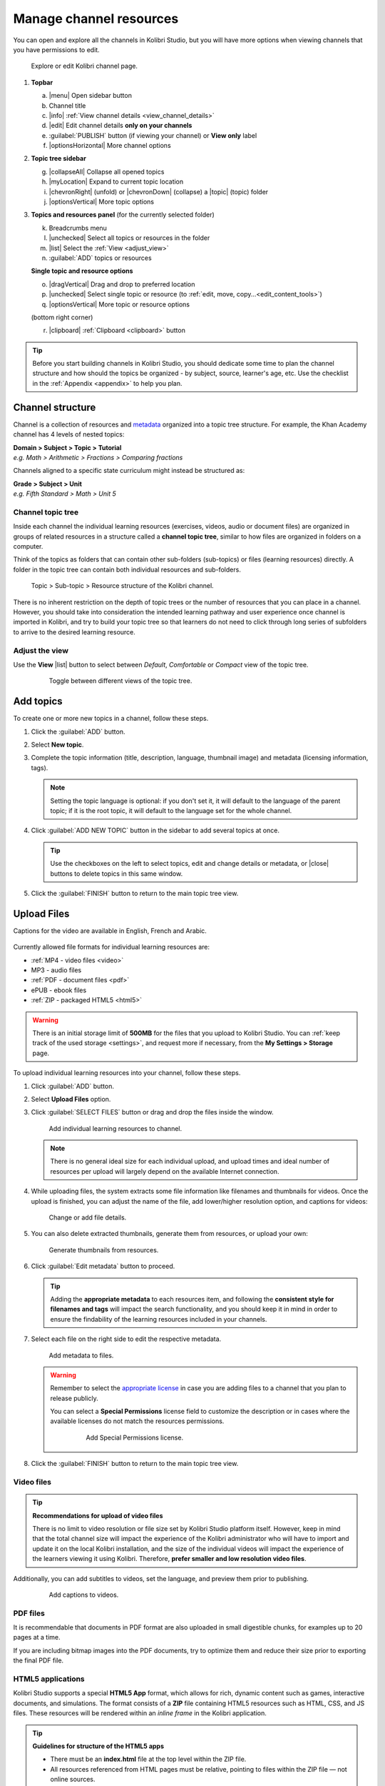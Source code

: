 .. _add_content:

Manage channel resources
########################

You can open and explore all the channels in Kolibri Studio, but you will have more options when viewing channels that you have permissions to edit.

.. figure:: img/edit-channel-page.png
   :alt: 

   Explore or edit Kolibri channel page.


#. **Topbar**

   a. |menu| Open sidebar button
   #. Channel title
   #. |info| :ref:`View channel details <view_channel_details>`
   #. |edit| Edit channel details **only on your channels**
   #. :guilabel:`PUBLISH` button (if viewing your channel) or **View only** label
   #. |optionsHorizontal| More channel options

#. **Topic tree sidebar**

   g. |collapseAll| Collapse all opened topics
   #. |myLocation| Expand to current topic location
   #. |chevronRight| (unfold) or |chevronDown| (collapse) a |topic| (topic) folder
   #. |optionsVertical| More topic options
   
#. **Topics and resources panel** (for the currently selected folder)
   
   k. Breadcrumbs menu
   l. |unchecked| Select all topics or resources in the folder
   m. |list| Select the :ref:`View <adjust_view>` 
   n. :guilabel:`ADD` topics or resources 
      
   **Single topic and resource options**

   o. |dragVertical| Drag and drop to preferred location
   p. |unchecked| Select single topic or resource (to :ref:`edit, move, copy...<edit_content_tools>`)
   q. |optionsVertical| More topic or resource options
   
   (bottom right corner)

   r. |clipboard| :ref:`Clipboard <clipboard>` button 



.. tip:: Before you start building channels in Kolibri Studio, you should dedicate some time to plan the channel structure and how should the topics be organized - by subject, source, learner's age, etc. Use the checklist in the :ref:`Appendix <appendix>` to help you plan. 

.. TODO - cross-link with relevant documents from the EdToolkit.


Channel structure
=================

Channel is a collection of resources and `metadata <https://en.wikipedia.org/wiki/Metadata>`_ organized into a topic tree structure. For example, the Khan Academy channel has 4 levels of nested topics:

| **Domain > Subject > Topic > Tutorial**
| *e.g. Math > Arithmetic > Fractions > Comparing fractions*

Channels aligned to a specific state curriculum might instead be structured as:

| **Grade > Subject > Unit**
| *e.g. Fifth Standard > Math > Unit 5*


Channel topic tree
******************

Inside each channel the individual learning resources (exercises, videos, audio or document files) are organized in groups of related resources in a structure called a **channel topic tree**, similar to how files are organized in folders on a computer.

Think of the topics as folders that can contain other sub-folders (sub-topics) or files (learning resources) directly. A folder in the topic tree can contain both individual resources and sub-folders.

.. figure:: img/cc-topic-subtopic-resources.png
   :alt: 

   Topic > Sub-topic > Resource structure of the Kolibri channel.


There is no inherent restriction on the depth of topic trees or the number of resources that you can place in a channel. However, you should take into consideration the intended learning pathway and user experience once channel is imported in Kolibri, and try to build your topic tree so that learners do not need to click through long series of subfolders to arrive to the desired learning resource.

.. _adjust_view:

Adjust the view 
***************

Use the **View** |list| button to select between *Default*, *Comfortable* or *Compact* view of the topic tree.

   .. figure:: img/topic-tree-view.png
      :alt: You can toggle between the views

      Toggle between different views of the topic tree.


.. _add_topics:


Add topics
==========

To create one or more new topics in a channel, follow these steps.

#. Click the :guilabel:`ADD` button.
#. Select **New topic**.
#. Complete the topic information (title, description, language, thumbnail image) and metadata (licensing information, tags). 

   .. note:: Setting the topic language is optional: if you don't set it, it will default to the language of the parent topic; if it is the root topic, it will default to the language set for the whole channel.

#. Click :guilabel:`ADD NEW TOPIC` button in the sidebar to add several topics at once.

   .. tip:: Use the checkboxes on the left to select topics, edit and change details or metadata, or |close| buttons to delete topics in this same window. 

#. Click the :guilabel:`FINISH` button to return to the main topic tree view.


.. _upload:


Upload Files
============

Captions for the video are available in English, French and Arabic.

   ..  raw:: html

       <iframe width="670" height="370" src="https://www.youtube.com/embed/28Kk7D9Y3tY" frameborder="0" allow="accelerometer; autoplay; clipboard-write; encrypted-media; gyroscope; picture-in-picture" allowfullscreen></iframe>


Currently allowed file formats for individual learning resources are:

-  :ref:`MP4 - video files <video>`
-  MP3 - audio files
-  :ref:`PDF - document files <pdf>`
-  ePUB - ebook files
-  :ref:`ZIP - packaged HTML5 <html5>`


.. warning:: There is an initial storage limit of **500MB** for the files that you upload to Kolibri Studio. You can :ref:`keep track of the used storage <settings>`, and request more if necessary, from the **My Settings > Storage** page.


To upload individual learning resources into your channel, follow these steps.

#. Click  :guilabel:`ADD` button.
#. Select **Upload Files** option.
#. Click :guilabel:`SELECT FILES` button or drag and drop the files inside the window.

   .. figure:: img/add-more-files.png
         :alt: Add individual learning resources to channel.

         Add individual learning resources to channel.

   .. note:: There is no general ideal size for each individual upload, and upload times and ideal number of resources per upload will largely depend on the available Internet connection.

#. While uploading files, the system extracts some file information like filenames and thumbnails for videos. Once the upload is finished, you can adjust the name of the file, add lower/higher resolution option, and captions for videos:

   .. figure:: img/edit-uploadX.png
         :alt: Change or add file details.

         Change or add file details.

#. You can also delete extracted thumbnails, generate them from resources, or upload your own:

   .. figure:: img/generate-thumbnailsX.jpg
         :alt: Generate thumbnails from resources.

         Generate thumbnails from resources.

#. Click :guilabel:`Edit metadata` button to proceed.

   .. tip:: Adding the **appropriate metadata** to each resources item, and following the **consistent style for filenames and tags** will impact the search functionality, and you should keep it in mind in order to ensure the findability of the learning resources included in your channels. 

#. Select each file on the right side to edit the respective metadata. 

   .. figure:: img/edit-metadataX.png
         :alt: Add metadata to files.

         Add metadata to files.

   .. warning:: Remember to select the `appropriate license <https://creativecommons.org/choose/>`_ in case you are adding files to a channel that you plan to release publicly. 
      
      You can select a **Special Permissions** license field to customize the description or in cases where the available licenses do not match the resources permissions.

         .. figure:: img/add-special-permissions.png
               :alt: Add Special Permissions license.

               Add Special Permissions license.

#. Click the :guilabel:`FINISH` button to return to the main topic tree view.

.. _video:


Video files
***********

.. tip:: **Recommendations for upload of video files**

         There is no limit to video resolution or file size set by Kolibri Studio platform itself. However, keep in mind that the total channel size will impact the experience of the Kolibri administrator who will have to import and update it on the local Kolibri installation, and the size of the individual videos will impact the experience of the learners viewing it using Kolibri. Therefore, **prefer smaller and low resolution video files**.  

Additionally, you can add subtitles to videos, set the language, and preview them prior to publishing.

   .. figure:: img/captionsX.png
      :alt: Add captions to videos.

      Add captions to videos.

.. _pdf:


PDF files
*********

It is recommendable that documents in PDF format are also uploaded in small digestible chunks, for examples up to 20 pages at a time. 

If you are including bitmap images into the PDF documents, try to optimize them and reduce their size prior to exporting the final PDF file.

.. _html5:


HTML5 applications
******************

Kolibri Studio supports a special **HTML5 App** format, which allows for rich, dynamic content such as games, interactive documents, and simulations. The format consists of a **ZIP** file containing HTML5 resources such as HTML, CSS, and JS files. These resources will be rendered within an *inline frame* in the Kolibri application.

.. tip:: **Guidelines for structure of the HTML5 apps**

   * There must be an **index.html** file at the top level within the ZIP file.
   * All resources referenced from HTML pages must be relative, pointing to files within the ZIP file — not online sources.
   * JavaScript is allowed, but some features (e.g. popup windows, alerts) are disabled.
   * Video files (mp4) should be progressive download and no more than 480p resolution.
   * Audio files (mp3) should not exceed 128kb bit rate.

.. _exercises:


Create exercises
================

Captions for the video are available in English, French and Arabic.

   ..  raw:: html

       <iframe width="670" height="370" src="https://www.youtube.com/embed/59j8la43Ow4" frameborder="0" allow="accelerometer; autoplay; clipboard-write; encrypted-media; gyroscope; picture-in-picture" allowfullscreen></iframe>


In Kolibri you can create exercises that contain a set of interactive questions (numeric, multiple choice, check all that apply, or true or false) that learners can engage with. With exercises, learners will receive instant feedback on whether they answer each question correctly or incorrectly. For each exercise you can set the mastery criteria, and Kolibri will cycle through the available questions in an exercise until learners achieve mastery. It is also possible to set the question/answer/hint order, indicate whether to randomize the order of questions/answers, and add images and formulas to questions, answers, and hints.

Mastery criteria
****************

Kolibri marks an exercise as completed when learners meet the mastery criteria. Here are the different types of mastery criteria for an exercise:

+----------------------------------------------------------------------------------+
| Criteria explained                                                               |
+====================+=============================================================+
|**2 in a row**      |Learner must answer two questions in a row correctly         |
+--------------------+-------------------------------------------------------------+
|**3 in a row**      |Learner must answer three questions in a row correctly       |
+--------------------+-------------------------------------------------------------+
|**5 in a row**      |Learner must answer five questions in a row correctly        |
+--------------------+-------------------------------------------------------------+
|**10 in a row**     |Learner must answer ten questions in a row correctly         |
+--------------------+-------------------------------------------------------------+
|**100% Correct**    |Learner must answer all questions in the exercise            |
|                    |correctly (not recommended for long exercises)               |
+--------------------+-------------------------------------------------------------+
|**M out of N**      | Learner must answer M questions correctly from the last N   |
|                    | questions answered (e.g. 3 out of 5 means learners need to  |
|                    | answer 3 questions correctly out of the 5 most recently     |
|                    | answered questions)                                         |
+--------------------+-------------------------------------------------------------+

To create an exercise, follow these steps.

#. Click the :guilabel:`ADD` button.
#. Select **New exercise** option.
#. Edit the exercise in the **Details** tab to:
      
   a. Set the exercise title, description and tags
   b. Select the mastery criteria 
   c. Choose if the questions are randomized
   d. Add/Change the thumbnail 
   e. Select language and visibility
   f. Fill in the copyright information

#. Use the **Questions** tab to:

   * Add the question text and images in the question editor field
   * Select the answer type (single/multiple, true/false or numeric input)
   * Provide answers for each question 
   * Provide hints for each question
   * Randomize answer order

   .. figure:: img/edit-content-questions.png
         :alt: Exercise Questions tab options.

         Exercise Questions tab options.

#. Click the :guilabel:`NEW QUESTION` button to add a new question to the exercise. Question editor field offers similar options as a basic text editor. You can format the text to be bold, add image files, undo and redo actions.

   .. tip:: You can resize images by selecting them and dragging the corners to achieve the desired size.

#. Click the :guilabel:`NEW ANSWER` button to add answer(s) to the question. Answer editor field offers the same formatting options as the question editor. 

   Keep clicking the :guilabel:`NEW ANSWER` button to add as many answers as you want for the single and multiple selection types of questions.

      .. warning:: Remember to activate the radio button for the correct answer. You can easily distinguish the correct answer by the green highlight and green left border, from the incorrect answers that have only the red border. 

#. Click the :guilabel:`NEW HINT` to add hints for the question. Hint editor field offers the same formatting options as the question and answer editors.

   Keep clicking the :guilabel:`NEW HINT` button to add as many hints as you want for the question.

      .. tip:: You can delete and reorder answers and hints with the |chevronUp|, |chevronDown| and |close| icons in the upper right corner.

      .. figure:: img/reorder-answers.png
            :alt: Reorder questions, answers and hints.

            Reorder questions, answers and hints.

#. Use the **Related** tab to recommend resources that the learner should view or complete prior to the current one:

   .. figure:: img/edit-content-prerequisites.png
         :alt: Add Related for the current exercise.

         Add Related for the current exercise.

   .. note:: Related resources in Kolibri display as recommendations alongside the resource that a learner is currently engaging with.

      .. figure:: img/add-related.png
         :alt: 

         Related resources display as recommendations for the current exercise.

#. Click the :guilabel:`FINISH` button to return to the main topic tree view.

.. _import_content:


Import resources from other channels
====================================

To import topics or resources from other channels, either those that you published previously or those that are publicly available, follow these steps.

#. Click  :guilabel:`ADD` button.
#. Select **Import from channels** option. 

#. Select the resources you want from **Import from other channels** dialog. This window will display all the channels that you can import resources from. You can select the whole topics or individual resources to import. The total size and number of the resources you are importing is displayed in the summary at the bottom of the dialog.

#. Use the search field to look for a specific topic or resource among the available channels, and activate the checkbox .

   .. figure:: img/import-searchX.png
      :alt: Import resources from Channels with Search option.

      Import resources from channels by searching.

#. Click the :guilabel:`REVIEW` button at the bottom to review the selected resources.

   .. figure:: img/review-importX.png
      :alt: Review the number and size of the selected resources.

      Review the number and size of the selected resources.

#. Click :guilabel:`IMPORT` when you are done. You will see the progress bar while the selected resources and topics are being copied into your channel. 

   .. warning:: The server’s capacity per import is currently approximately 100 resources. When importing over 100 resources, you will need to import in multiple chunks. The number highlighted in blue next to each checked section indicates the number of resources in that section.

   .. tip:: Remember to :ref:`publish the channel <publish_channel>` each time you make changes or updates to channel resources.
      

.. _clipboard:


Use the clipboard to import resources
*************************************

Another option for copying resources between channels is to use the **Clipboard**.

.. figure:: img/clipboardX.png
   :alt: Tools and indicators in the clipboard tab.

   Tools and indicators in the clipboard tab.


#. Open the **Clipboard** button at the right bottom corner of the page.
#. Buttons to edit, move and delete resources from the clipboard.
#. Indicators for number of resources inside each topic.
#. Click the |optionsVertical| to access the menu to edit/move/copy/delete the resources.

.. _copy_content:

To import resources into clipboard, follow these steps
^^^^^^^^^^^^^^^^^^^^^^^^^^^^^^^^^^^^^^^^^^^^^^^^^^^^^^

1. Open the channel that contains topics or resources you wish to import.
2. Select the topics or resources to copy.
3. Use the |clipboard| button from the :ref:`Edit topics and resources tools <edit_content_tools>`
   
   OR
   
   Click the |optionsVertical| and select to **Copy to clipboard** option. 

   OR

   Drag and drop any topic or individual resource into the clipboard. |br|

   .. figure:: img/copy-to-clipboardX.png
      :alt:  

      You can copy resources from other channels into your clipboard.

   You will see the progress bar while the selected resources are being copied. 


To import resources from clipboard, follow these steps
^^^^^^^^^^^^^^^^^^^^^^^^^^^^^^^^^^^^^^^^^^^^^^^^^^^^^^

1. Open the destination channel.
2. Open the clipboard.
3. Drag and drop any topic or individual resources into the appropriate topic or subtopic of the destination channel.

   .. warning:: This action will **move** the resources from the clipboard to the destination channel. If you want to maintain the resources in the clipboard available for import in your other channels, you will need to make a copy first. 

      1. Use the |move| (move) button in the clipboard toolbar,
      
         *OR*

         Click the |optionsVertical| and select to **Make a copy** option. 
      2. You will see the progress bar while the selected resources are being copied.

.. _sync:


Sync imported resources
***********************

Resources imported from other channels can change over time. Use the **Sync** option to update any imported resources with their original source resources. Features that can be updated include resource files (videos, assessment items, tags, title and description details, etc.). To sync imported resources follow these steps.

1. Click the |optionsHorizontal| button in the topbar and select to **Sync resources** option.
2. Select which fields you want to sync and click the :guilabel:`CONTINUE` button.
3. Click the :guilabel:`SYNC` button to proceed, or :guilabel:`BACK` to exit without syncing.

   .. figure:: img/sync-content.png
      :alt: Sync imported resources to keep them up-to-date.

      Sync imported resources to keep them up-to-date.


.. _edit_content_tools:


Edit topics and resources tools
===============================

When you select a topic or a resource, you will see a toolbar that contains the following options:

   a. |edit| :ref:`Edit details <edit_content>`
   b. |clipboard| :ref:`Copy selected to clipboard <copy_content>`
   c. |move| :ref:`Move selected <move_content>`
   d. |copy| :ref:`Make a copy <copy>`
   e. |remove| :ref:`Delete <delete_content>`

.. _edit_content:


Edit details
************

To edit details for each topic/subtopic or individual resource, follow these steps.

#. Click the |optionsVertical| (options) button and select **Edit details** option. 

   **OR** 
   
   Right-click the resource or topic itself and select **Edit details**. |br|


#. Make the necessary changes in the **Edit details** window:

   a. Edit the general data (title, description, license, metadata, etc.) for the content item in the **Details** tab.

   b. If your content item is an exercise, you can review and preview the included questions, and add additional ones in the **Questions** tab.
   
   c. Use the **Related** tab to recommend resources that the learner should view or complete prior to the current one.


#. Click the :guilabel:`FINISH` button return to the main topic tree view.
  

.. _set_role_visibility:


Set visibility by role
^^^^^^^^^^^^^^^^^^^^^^

Content visibility determines the type of Kolibri users that can see whole topics, subtopics or single resources. You have the option to leave the default option of visibility for *Anyone*, or set it so it's visible only to *Coaches* (teachers, facilitators, administrators).

To set a topic, subtopic or a single resource as a **Coach support resource**, follow these steps.

#. Scroll down the **Details** tab to find the **Audience** heading.

#. Select *Coaches* from the **Visible to** drop-down menu: 

   .. figure:: img/coach-resource.png
            :alt: Set the visibility of the resource so only coaches can see it.

            Set the visibility of the resource so only coaches can see it.

#. Click the :guilabel:`FINISH` button return to the main topic tree view. 

Topics or resources that are set to be visible only to coaches will be marked with the |coach| icon inside the channel on Studio, and in the **Learn** page in Kolibri.

   .. figure:: img/coach-resource2.png
            :alt: Resource visible only to coaches in Kolibri Learn page.

            Resource visible only to coaches in Kolibri Learn page.           


.. _move_content:


Move
****

To move topics or resources from one location to another, follow these steps.

#. Use the checkbox to select the topic or individual resource and click the |move| button.

   **OR**

   Click the |optionsVertical| (options) button and select **Move** option. 

   **OR** 
   
   Right-click the resource or topic itself and select **Move**. 

   **OR**

   Directly drag and drop the content item to the destination topic or subtopic. |br|

#. Select the desired location in the **Moving...** window.
#. Click the button :guilabel:`MOVE HERE` or :guilabel:`CANCEL` to exit without moving.

.. _copy:


Make a copy
***********

Use the checkbox to select the topic or individual resource and click the |copy| button.

   **OR**

   Click the |optionsVertical| (options) button and select **Make a copy** option. 

   **OR** 
   
   Right-click the resource or topic itself and select **Make a copy**. 


.. _delete_content:


Remove and restore
******************

* To **remove** topic, subtopic or a resource from the channel, follow these steps.

   * Use the checkbox to select the topic or individual resource and click the |remove| button.

      **OR**

   * Click the |optionsVertical| (options) button and select **Remove** option. 

      **OR** 
      
   * Right-click the resource or topic itself and select **Remove**. |br|

* To **restore** deleted topic, subtopic or a content item, follow these steps.

   1. Click the |optionsHorizontal| (options) button in the topbar and select **Open trash** option.
   #. Select the checkbox of the topics, subtopic or a content item you want to restore from the **Trash** window.

   #. Click the :guilabel:`RESTORE` button to restore them to their original position, or :guilabel:`DELETE` to permanently delete them.
   #. Click the |close| (close) button to return to the topic tree view and remember to publish the changes to the channel.
